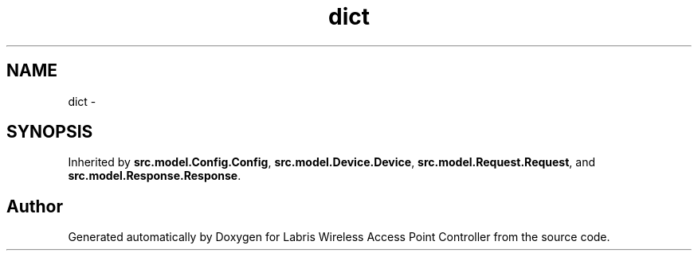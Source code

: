.TH "dict" 3 "Thu Mar 21 2013" "Version v1.0" "Labris Wireless Access Point Controller" \" -*- nroff -*-
.ad l
.nh
.SH NAME
dict \- 
.SH SYNOPSIS
.br
.PP
.PP
Inherited by \fBsrc\&.model\&.Config\&.Config\fP, \fBsrc\&.model\&.Device\&.Device\fP, \fBsrc\&.model\&.Request\&.Request\fP, and \fBsrc\&.model\&.Response\&.Response\fP\&.

.SH "Author"
.PP 
Generated automatically by Doxygen for Labris Wireless Access Point Controller from the source code\&.
